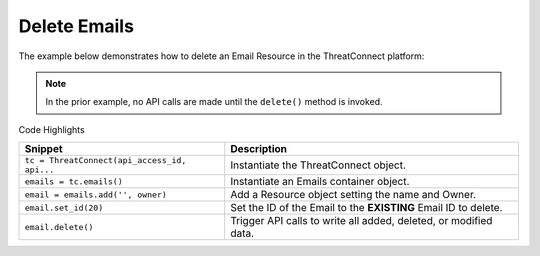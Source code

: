 Delete Emails
^^^^^^^^^^^^^

The example below demonstrates how to delete an Email Resource in the
ThreatConnect platform:

.. code-block:: python
    :emphasize-lines: 11-14,17-18

    # replace the line below with the standard, TC script heading described here:
    # https://docs.threatconnect.com/en/dev/python/python_sdk.html#standard-script-heading
    ...

    tc = ThreatConnect(api_access_id, api_secret_key, api_default_org, api_base_url)

    # instantiate Emails object
    emails = tc.emails()

    owner = 'Example Community'
    # create an empty Email
    email = emails.add('', owner)
    # set the ID of the new Email to the ID of the Email you would like to delete
    email.set_id(123456)

    try:
        # delete the Email
        email.delete()
    except RuntimeError as e:
        print(e)
        sys.exit(1)

.. note:: In the prior example, no API calls are made until the ``delete()`` method is invoked.

Code Highlights

+----------------------------------------------+------------------------------------------------------------------+
| Snippet                                      | Description                                                      |
+==============================================+==================================================================+
| ``tc = ThreatConnect(api_access_id, api...`` | Instantiate the ThreatConnect object.                            |
+----------------------------------------------+------------------------------------------------------------------+
| ``emails = tc.emails()``                     | Instantiate an Emails container object.                          |
+----------------------------------------------+------------------------------------------------------------------+
| ``email = emails.add('', owner)``            | Add a Resource object setting the name and Owner.                |
+----------------------------------------------+------------------------------------------------------------------+
| ``email.set_id(20)``                         | Set the ID of the Email to the **EXISTING** Email ID to delete.  |
+----------------------------------------------+------------------------------------------------------------------+
| ``email.delete()``                           | Trigger API calls to write all added, deleted, or modified data. |
+----------------------------------------------+------------------------------------------------------------------+
